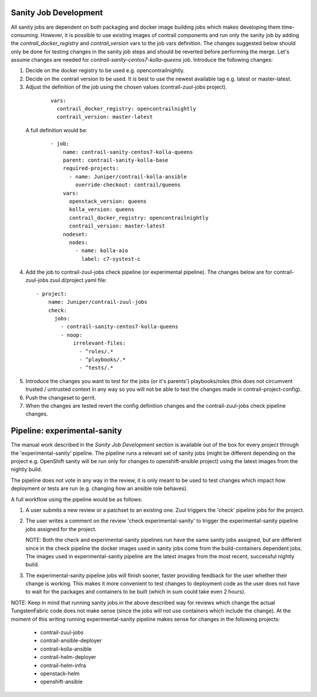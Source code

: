 Sanity Job Development
======================

All sanity jobs are dependent on both packaging and docker image building jobs which makes developing
them time-consuming. However, it is possible to use existing images of contrail components and run
only the sanity job by adding the `contrail_docker_registry` and `contrail_version` vars to the
job vars definition. The changes suggested below should only be done for testing changes in the sanity
job steps and should be reverted before performing the merge. Let's assume changes are needed for
`contrail-sanity-centos7-kolla-queens` job. Introduce the following changes:

1. Decide on the docker registry to be used e.g. opencontrailnightly.
2. Decide on the contrail version to be used. It is best to use the newest available tag e.g. latest or master-latest.

3. Adjust the definition of the job using the chosen values (contrail-zuul-jobs project).

  ::

    vars:
      contrail_docker_registry: opencontrailnightly
      contrail_version: master-latest

 A full definition would be:

  ::

    - job:
        name: contrail-sanity-centos7-kolla-queens
        parent: contrail-sanity-kolla-base
        required-projects:
          - name: Juniper/contrail-kolla-ansible
            override-checkout: contrail/queens
        vars:
          openstack_version: queens
          kolla_version: queens
          contrail_docker_registry: opencontrailnightly
          contrail_version: master-latest
        nodeset:
          nodes:
            - name: kolla-aio
              label: c7-systest-c

4. Add the job to contrail-zuul-jobs check pipeline (or experimental pipeline). The changes below are for
   contrail-zuul-jobs zuul.d/project.yaml file:

  ::

    - project:
        name: Juniper/contrail-zuul-jobs
        check:
          jobs:
            - contrail-sanity-centos7-kolla-queens
            - noop:
                irrelevant-files:
                  - ^roles/.*
                  - ^playbooks/.*
                  - ^tests/.*

5. Introduce the changes you want to test for the jobs (or it's parents') playbooks/roles (this does not circumvent
   trusted / untrusted context in any way so you will not be able to test the changes made in contrail-project-config).

6. Push the changeset to gerrit.

7. When the changes are tested revert the config definition changes and the contrail-zuul-jobs check pipeline changes.


Pipeline: experimental-sanity
=============================

The manual work described in the `Sanity Job Development` section is available out of the box for every project
through the 'experimental-sanity' pipeline. The pipeline runs a relevant set of sanity jobs (might be different depending
on the project e.g. OpenShift sanity will be run only for changes to openshift-ansible project) using the latest images
from the nightly build.

The pipeline does not vote in any way in the review, it is only meant to be used to test changes which impact how deployment
or tests are run (e.g. changing how an ansible role behaves).

A full workflow using the pipeline would be as follows:

1. A user submits a new review or a patchset to an existing one. Zuul triggers the 'check' pipeline jobs for the project.

2. The user writes a comment on the review 'check experimental-sanity' to trigger the experimental-sanity pipeline
   jobs assigned for the project.

   NOTE: Both the check and experimental-sanity pipelines run have the same sanity jobs assigned, but are different
   since in the check pipeline the docker images used in sanity jobs come from the build-containers dependent jobs.
   The images used in experimental-sanity pipeline are the latest images from the most recent, successful nightly build.

3. The experimental-sanity pipeline jobs will finish sooner, faster providing feedback for the user whether their
   change is working. This makes it more convenient to test changes to deployment code as the user does not have to wait
   for the packages and containers to be built (which in sum could take even 2 hours).

NOTE: Keep in mind that running sanity jobs in the above described way for reviews which change the actual TungstenFabric
code does not make sense (since the jobs will not use containers which include the change). At the moment of this writing
running experimental-sanity pipeline makes sense for changes in the following projects:

  * contrail-zuul-jobs
  * contrail-ansible-deployer
  * contrail-kolla-ansible
  * contrail-helm-deployer
  * contrail-helm-infra
  * openstack-helm
  * openshift-ansible
